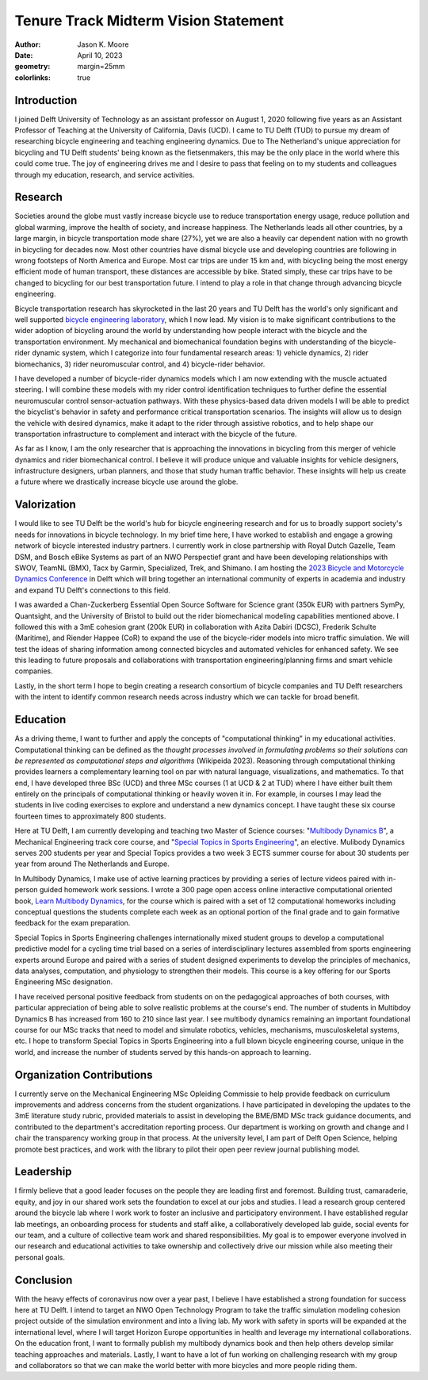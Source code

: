=====================================
Tenure Track Midterm Vision Statement
=====================================

:author: Jason K. Moore
:date: April 10, 2023
:geometry: margin=25mm
:colorlinks: true

..
   In the presentation the Tenure Track employee gives an overview of the
   results achieved in the field of education, research and valorization,
   his/her contribution to the organization, as well as a vision on leadership,
   (the developments in) his/her own field of study, his/her position within it
   and plans for the future.

Introduction
============

I joined Delft University of Technology as an assistant professor on August 1,
2020 following five years as an Assistant Professor of Teaching at the
University of California, Davis (UCD). I came to TU Delft (TUD) to pursue my
dream of researching bicycle engineering and teaching engineering dynamics. Due
to The Netherland's unique appreciation for bicycling and TU Delft students'
being known as the fietsenmakers, this may be the only place in the world where
this could come true. The joy of engineering drives me and I desire to pass
that feeling on to my students and colleagues through my education, research,
and service activities.

Research
========

Societies around the globe must vastly increase bicycle use to reduce
transportation energy usage, reduce pollution and global warming, improve the
health of society, and increase happiness. The Netherlands leads all other
countries, by a large margin, in bicycle transportation mode share (27%), yet
we are also a heavily car dependent nation with no growth in bicycling for
decades now. Most other countries have dismal bicycle use and developing
countries are following in wrong footsteps of North America and Europe. Most
car trips are under 15 km and, with bicycling being the most energy efficient
mode of human transport, these distances are accessible by bike. Stated simply,
these car trips have to be changed to bicycling for our best transportation
future. I intend to play a role in that change through advancing bicycle
engineering.

Bicycle transportation research has skyrocketed in the last 20 years and TU
Delft has the world's only significant and well supported `bicycle engineering
laboratory`_, which I now lead. My vision is to make significant contributions to
the wider adoption of bicycling around the world by understanding how people
interact with the bicycle and the transportation environment. My mechanical and
biomechanical foundation begins with understanding of the bicycle-rider dynamic
system, which I categorize into four fundamental research areas: 1) vehicle
dynamics, 2) rider biomechanics, 3) rider neuromuscular control, and 4)
bicycle-rider behavior.

.. _bicycle engineering laboratory: https://mechmotum.github.io

I have developed a number of bicycle-rider dynamics models which I am now
extending with the muscle actuated steering. I will combine these models with
my rider control identification techniques to further define the essential
neuromuscular control sensor-actuation pathways. With these physics-based data
driven models I will be able to predict the bicyclist's behavior in safety and
performance critical transportation scenarios. The insights will allow us to
design the vehicle with desired dynamics, make it adapt to the rider through
assistive robotics, and to help shape our transportation infrastructure to
complement and interact with the bicycle of the future.

As far as I know, I am the only researcher that is approaching the innovations
in bicycling from this merger of vehicle dynamics and rider biomechanical
control. I believe it will produce unique and valuable insights for vehicle
designers, infrastructure designers, urban planners, and those that study human
traffic behavior. These insights will help us create a future where we
drastically increase bicycle use around the globe.

..
   Add something about being an American in the Netherlands and perspective?

Valorization
============

I would like to see TU Delft be the world's hub for bicycle engineering
research and for us to broadly support society's needs for innovations in
bicycle technology. In my brief time here, I have worked to establish and
engage a growing network of bicycle interested industry partners. I currently
work in close partnership with Royal Dutch Gazelle, Team DSM, and Bosch eBike
Systems as part of an NWO Perspectief grant and have been developing
relationships with SWOV, TeamNL (BMX), Tacx by Garmin, Specialized, Trek, and
Shimano. I am hosting the `2023 Bicycle and Motorcycle Dynamics Conference`_ in
Delft which will bring together an international community of experts in
academia and industry and expand TU Delft's connections to this field.

.. _2023 Bicycle and Motorcycle Dynamics Conference: https://2023.bmdconf.org

I was awarded a Chan-Zuckerberg Essential Open Source Software for Science
grant (350k EUR) with partners SymPy, Quantsight, and the University of Bristol
to build out the rider biomechanical modeling capabilities mentioned above. I
followed this with a 3mE cohesion grant (200k EUR) in collaboration with Azita
Dabiri (DCSC), Frederik Schulte (Maritime), and Riender Happee (CoR) to expand
the use of the bicycle-rider models into micro traffic simulation. We will test
the ideas of sharing information among connected bicycles and automated
vehicles for enhanced safety. We see this leading to future proposals and
collaborations with transportation engineering/planning firms and smart vehicle
companies.

Lastly, in the short term I hope to begin creating a research consortium of
bicycle companies and TU Delft researchers with the intent to identify common
research needs across industry which we can tackle for broad benefit.

Education
=========

As a driving theme, I want to further and apply the concepts of "computational
thinking" in my educational activities. Computational thinking can be defined
as the *thought processes involved in formulating problems so their solutions
can be represented as computational steps and algorithms* (Wikipeida 2023).
Reasoning through computational thinking provides learners a complementary
learning tool on par with natural language, visualizations, and mathematics. To
that end, I have developed three BSc (UCD) and three MSc courses (1 at UCD & 2
at TUD) where I have either built them entirely on the principals of
computational thinking or heavily woven it in. For example, in courses I may
lead the students in live coding exercises to explore and understand a new
dynamics concept. I have taught these six course fourteen times to
approximately 800 students.

.. _computational thinking: https://en.wikipedia.org/wiki/Computational_thinking

..
   EME 134, 2 times, 40 students
   EME 171, 3 times, 60 students
   ENG 122, 3 times, 25 students
   MAE 223, 2 times, 20 students
   ME41035, 2 times, 20 students
   ME41055, 2 times, 200 students

Here at TU Delft, I am currently developing and teaching two Master of Science
courses: "`Multibody Dynamics B`_", a Mechanical Engineering track core course,
and "`Special Topics in Sports Engineering`_", an elective. Mulibody Dynamics
serves 200 students per year and Special Topics provides a two week 3 ECTS
summer course for about 30 students per year from around The Netherlands and
Europe.

.. _Special Topics in Sports Engineering: https://moorepants.github.io/me41035/
.. _Multibody Dynamics B: https://moorepants.github.io/me41055/

In Multibody Dynamics, I make use of active learning practices by providing a
series of lecture videos paired with in-person guided homework work sessions. I
wrote a 300 page open access online interactive computational oriented book,
`Learn Multibody Dynamics`_, for the course which is paired with a set of 12
computational homeworks including conceptual questions the students complete
each week as an optional portion of the final grade and to gain formative
feedback for the exam preparation.

.. _Learn Multibody Dynamics: https://moorepants.github.io/learn-multibody-dynamics/

Special Topics in Sports Engineering challenges internationally mixed student
groups to develop a computational predictive model for a cycling time trial
based on a series of interdisciplinary lectures assembled from sports
engineering experts around Europe and paired with a series of student designed
experiments to develop the principles of mechanics, data analyses, computation,
and physiology to strengthen their models. This course is a key offering for
our Sports Engineering MSc designation.

I have received personal positive feedback from students on on the pedagogical
approaches of both courses, with particular appreciation of being able to solve
realistic problems at the course's end. The number of students in Multibdoy
Dynamics B has increased from 160 to 210 since last year. I see multibody
dynamics remaining an important foundational course for our MSc tracks that
need to model and simulate robotics, vehicles, mechanisms, musculoskeletal
systems, etc. I hope to transform Special Topics in Sports Engineering into a
full blown bicycle engineering course, unique in the world, and increase the
number of students served by this hands-on approach to learning.

Organization Contributions
==========================

I currently serve on the Mechanical Engineering MSc Opleiding Commissie to help
provide feedback on curriculum improvements and address concerns from the
student organizations. I have participated in developing the updates to the 3mE
literature study rubric, provided materials to assist in developing the BME/BMD
MSc track guidance documents, and contributed to the department's accreditation
reporting process. Our department is working on growth and change and I chair
the transparency working group in that process. At the university level, I am
part of Delft Open Science, helping promote best practices, and work with the
library to pilot their open peer review journal publishing model.

Leadership
==========

I firmly believe that a good leader focuses on the people they are leading
first and foremost. Building trust, camaraderie, equity, and joy in our shared
work sets the foundation to excel at our jobs and studies. I lead a research
group centered around the bicycle lab where I work work to foster an inclusive
and participatory environment. I have established regular lab meetings, an
onboarding process for students and staff alike, a collaboratively developed
lab guide, social events for our team, and a culture of collective team work
and shared responsibilities. My goal is to empower everyone involved in our
research and educational activities to take ownership and collectively drive
our mission while also meeting their personal goals.

Conclusion
==========

With the heavy effects of coronavirus now over a year past, I believe I have
established a strong foundation for success here at TU Delft. I intend to
target an NWO Open Technology Program to take the traffic simulation modeling
cohesion project outside of the simulation environment and into a living lab.
My work with safety in sports will be expanded at the international level,
where I will target Horizon Europe opportunities in health and leverage my
international collaborations. On the education front, I want to formally
publish my multibody dynamics book and then help others develop similar
teaching approaches and materials. Lastly, I want to have a lot of fun working
on challenging research with my group and collaborators so that we can make the
world better with more bicycles and more people riding them.
